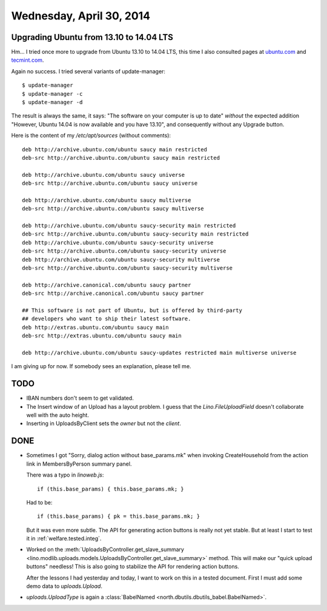 =========================
Wednesday, April 30, 2014
=========================


Upgrading Ubuntu from 13.10 to 14.04 LTS
----------------------------------------

Hm... I tried once more to upgrade from Ubuntu 13.10 to 14.04 LTS,
this time I also consulted pages at
`ubuntu.com <http://www.ubuntu.com/download/desktop/upgrade>`_
and `tecmint.com <http://www.tecmint.com/upgrade-ubuntu-to-14-04/>`_.

Again no success.  I tried several variants of update-manager::

  $ update-manager
  $ update-manager -c
  $ update-manager -d

The result is always the same, it says: "The software on your computer
is up to date" *without* the expected addition "However, Ubuntu 14.04
is now available and you have 13.10", and consequently without any
Upgrade button.

Here is the content of my `/etc/apt/sources` (without comments)::

    deb http://archive.ubuntu.com/ubuntu saucy main restricted
    deb-src http://archive.ubuntu.com/ubuntu saucy main restricted

    deb http://archive.ubuntu.com/ubuntu saucy universe
    deb-src http://archive.ubuntu.com/ubuntu saucy universe

    deb http://archive.ubuntu.com/ubuntu saucy multiverse
    deb-src http://archive.ubuntu.com/ubuntu saucy multiverse

    deb http://archive.ubuntu.com/ubuntu saucy-security main restricted
    deb-src http://archive.ubuntu.com/ubuntu saucy-security main restricted
    deb http://archive.ubuntu.com/ubuntu saucy-security universe
    deb-src http://archive.ubuntu.com/ubuntu saucy-security universe
    deb http://archive.ubuntu.com/ubuntu saucy-security multiverse
    deb-src http://archive.ubuntu.com/ubuntu saucy-security multiverse

    deb http://archive.canonical.com/ubuntu saucy partner
    deb-src http://archive.canonical.com/ubuntu saucy partner

    ## This software is not part of Ubuntu, but is offered by third-party
    ## developers who want to ship their latest software.
    deb http://extras.ubuntu.com/ubuntu saucy main
    deb-src http://extras.ubuntu.com/ubuntu saucy main

    deb http://archive.ubuntu.com/ubuntu saucy-updates restricted main multiverse universe


I am giving up for now. If somebody sees an explanation, please
tell me.


TODO
----

- IBAN numbers don't seem to get validated.

- The Insert window of an Upload has a layout problem.  I guess that
  the `Lino.FileUploadField` doesn't collaborate well with the auto
  height.

- Inserting in UploadsByClient sets the `owner` but not the `client`.

DONE
----

- Sometimes I got "Sorry, dialog action without base_params.mk" when
  invoking CreateHousehold from the action link in MembersByPerson
  summary panel.

  There was a typo in `linoweb.js`::

    if (this.base_params) { this.base_params.mk; }

  Had to be::

    if (this.base_params) { pk = this.base_params.mk; }

  But it was even more subtle. The API for generating action buttons
  is really not yet stable. But at least I start to test it in 
  :ref:`welfare.tested.integ`.


- Worked on the :meth:`UploadsByController.get_slave_summary
  <lino.modlib.uploads.models.UploadsByController.get_slave_summary>`
  method. This will make our "quick upload buttons" needless! This is
  also going to stabilize the API for rendering action buttons.

  After the lessons I had yesterday and today, I want to work on this
  in a tested document. First I must add some demo data to
  `uploads.Upload`.

- `uploads.UploadType` is again a :class:`BabelNamed
  <north.dbutils.dbutils_babel.BabelNamed>`.

